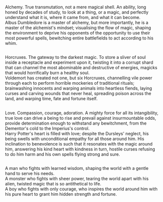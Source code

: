 :PROPERTIES:
:Author: Avaday_Daydream
:Score: 10
:DateUnix: 1569671070.0
:DateShort: 2019-Sep-28
:END:

Alchemy. True transmutation, not a mere magical shell. An ability, long honed by decades of study, to look at a thing, or a magic, and perfectly understand what it is, where it came from, and what it can become.\\
Albus Dumbledore is a master of alchemy, but more importantly, he is a master of the alchemist's mindset; visualising the flow of magic, shaping the environment to deprive his opponents of the opportunity to use their most powerful spells, bewitching entire battlefields to act according to his whim.

** 
   :PROPERTIES:
   :CUSTOM_ID: section
   :END:
Horcruxes. The gateway to the darkest magic. To store a sliver of soul inside a receptacle and experiment upon it, twisting it into a corrupt shard that can channel the most abominable and destructive of energies, magicks that would horrifically burn a healthy soul.\\
Voldemort has created not one, but six Horcruxes, channelling vile power through each to perform horrible mockeries of traditional rituals; brainwashing innocents and warping animals into heartless fiends, laying curses and carving wounds that never heal, spreading poison across the land, and warping time, fate and fortune itself.

** 
   :PROPERTIES:
   :CUSTOM_ID: section-1
   :END:
Love. Compassion, courage, adoration. A mighty force for all its intangibility, true love can drive a being to rise and prevail against insurmountable odds, provide determination enough to withstand any bewitchment, from the Dementor's cold to the Imperius's control.\\
Harry Potter's heart is filled with love; despite the Dursleys' neglect, his being swells with unconditional empathy for all those around him. His inclination to benevolence is such that it resonates with the magic around him, answering his kind heart with kindness in turn, hostile curses refusing to do him harm and his own spells flying strong and sure.

** 
   :PROPERTIES:
   :CUSTOM_ID: section-2
   :END:
A man who fights with learned wisdom, shaping the world with a gentle hand to serve his needs.\\
A monster who fights with sheer power, tearing the world apart with his alien, twisted magic that is so antithetical to life.\\
A boy who fights with only courage, who inspires the world around him with his pure heart to grant him hidden strength and fortune.